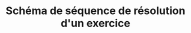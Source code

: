 #+TITLE: Schéma de séquence de résolution d'un exercice

#+begin_src napkin-puml :eval yes :file images/sequence.png :results output :exports results
@startuml
participant LMS
participant frontend
participant backend
participant dépôt as "Dépôt de questions"
participant exécuteur

LMS -> frontend : init
activate frontend

== Authentification ==

frontend -> backend : identifiants
backend -> frontend : Token (JWT)

== Exercice ==

frontend -> backend : URI d'une question
backend -> dépôt : URI d'une question
dépôt -> backend : Question (yml)
backend -> frontend : Question (json)

loop soumettre
    frontend -> backend : Tentative
    backend -> dépôt : URI d'question
    dépôt -> backend : Question (yml)
    loop pour chaque test
        backend -> exécuteur : code + test
        exécuteur -> backend : résultats d'exécution du test
    end
    backend -> frontend : résultats d'exécution des tests \n+ feedback
    frontend -> LMS : résultat de l'exercice
end

deactivate frontend

@enduml

#+end_src

#+RESULTS:
[[file:images/sequence.png]]
